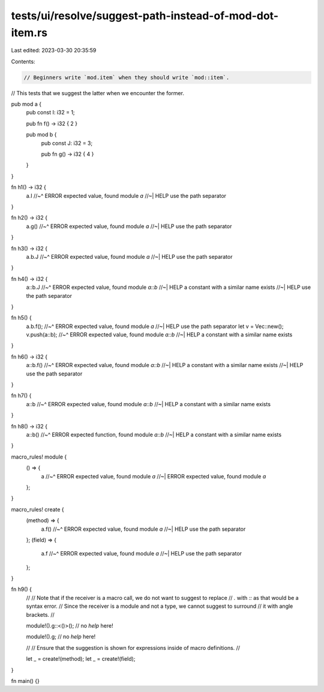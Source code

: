 tests/ui/resolve/suggest-path-instead-of-mod-dot-item.rs
========================================================

Last edited: 2023-03-30 20:35:59

Contents:

.. code-block:: rs

    // Beginners write `mod.item` when they should write `mod::item`.
// This tests that we suggest the latter when we encounter the former.

pub mod a {
    pub const I: i32 = 1;

    pub fn f() -> i32 { 2 }

    pub mod b {
        pub const J: i32 = 3;

        pub fn g() -> i32 { 4 }
    }
}

fn h1() -> i32 {
    a.I
    //~^ ERROR expected value, found module `a`
    //~| HELP use the path separator
}

fn h2() -> i32 {
    a.g()
    //~^ ERROR expected value, found module `a`
    //~| HELP use the path separator
}

fn h3() -> i32 {
    a.b.J
    //~^ ERROR expected value, found module `a`
    //~| HELP use the path separator
}

fn h4() -> i32 {
    a::b.J
    //~^ ERROR expected value, found module `a::b`
    //~| HELP a constant with a similar name exists
    //~| HELP use the path separator
}

fn h5() {
    a.b.f();
    //~^ ERROR expected value, found module `a`
    //~| HELP use the path separator
    let v = Vec::new();
    v.push(a::b);
    //~^ ERROR expected value, found module `a::b`
    //~| HELP a constant with a similar name exists
}

fn h6() -> i32 {
    a::b.f()
    //~^ ERROR expected value, found module `a::b`
    //~| HELP a constant with a similar name exists
    //~| HELP use the path separator
}

fn h7() {
    a::b
    //~^ ERROR expected value, found module `a::b`
    //~| HELP a constant with a similar name exists
}

fn h8() -> i32 {
    a::b()
    //~^ ERROR expected function, found module `a::b`
    //~| HELP a constant with a similar name exists
}

macro_rules! module {
    () => {
        a
        //~^ ERROR expected value, found module `a`
        //~| ERROR expected value, found module `a`
    };
}

macro_rules! create {
    (method) => {
        a.f()
        //~^ ERROR expected value, found module `a`
        //~| HELP use the path separator
    };
    (field) => {
        a.f
        //~^ ERROR expected value, found module `a`
        //~| HELP use the path separator
    };
}

fn h9() {
    //
    // Note that if the receiver is a macro call, we do not want to suggest to replace
    // `.` with `::` as that would be a syntax error.
    // Since the receiver is a module and not a type, we cannot suggest to surround
    // it with angle brackets.
    //

    module!().g::<()>(); // no `help` here!

    module!().g; // no `help` here!

    //
    // Ensure that the suggestion is shown for expressions inside of macro definitions.
    //

    let _ = create!(method);
    let _ = create!(field);
}

fn main() {}


